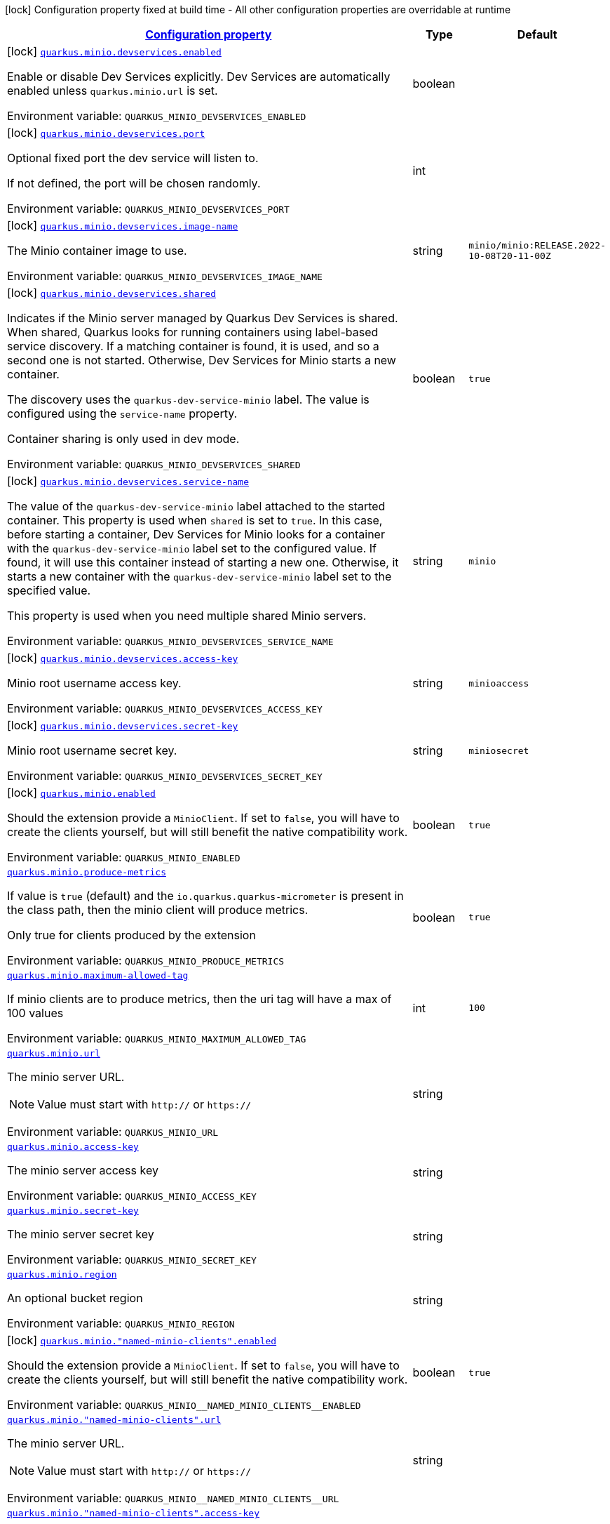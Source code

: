 
:summaryTableId: quarkus-minio
[.configuration-legend]
icon:lock[title=Fixed at build time] Configuration property fixed at build time - All other configuration properties are overridable at runtime
[.configuration-reference.searchable, cols="80,.^10,.^10"]
|===

h|[[quarkus-minio_configuration]]link:#quarkus-minio_configuration[Configuration property]

h|Type
h|Default

a|icon:lock[title=Fixed at build time] [[quarkus-minio_quarkus.minio.devservices.enabled]]`link:#quarkus-minio_quarkus.minio.devservices.enabled[quarkus.minio.devservices.enabled]`


[.description]
--
Enable or disable Dev Services explicitly. Dev Services are automatically enabled unless `quarkus.minio.url` is set.

ifdef::add-copy-button-to-env-var[]
Environment variable: env_var_with_copy_button:+++QUARKUS_MINIO_DEVSERVICES_ENABLED+++[]
endif::add-copy-button-to-env-var[]
ifndef::add-copy-button-to-env-var[]
Environment variable: `+++QUARKUS_MINIO_DEVSERVICES_ENABLED+++`
endif::add-copy-button-to-env-var[]
--|boolean 
|


a|icon:lock[title=Fixed at build time] [[quarkus-minio_quarkus.minio.devservices.port]]`link:#quarkus-minio_quarkus.minio.devservices.port[quarkus.minio.devservices.port]`


[.description]
--
Optional fixed port the dev service will listen to.

If not defined, the port will be chosen randomly.

ifdef::add-copy-button-to-env-var[]
Environment variable: env_var_with_copy_button:+++QUARKUS_MINIO_DEVSERVICES_PORT+++[]
endif::add-copy-button-to-env-var[]
ifndef::add-copy-button-to-env-var[]
Environment variable: `+++QUARKUS_MINIO_DEVSERVICES_PORT+++`
endif::add-copy-button-to-env-var[]
--|int 
|


a|icon:lock[title=Fixed at build time] [[quarkus-minio_quarkus.minio.devservices.image-name]]`link:#quarkus-minio_quarkus.minio.devservices.image-name[quarkus.minio.devservices.image-name]`


[.description]
--
The Minio container image to use.

ifdef::add-copy-button-to-env-var[]
Environment variable: env_var_with_copy_button:+++QUARKUS_MINIO_DEVSERVICES_IMAGE_NAME+++[]
endif::add-copy-button-to-env-var[]
ifndef::add-copy-button-to-env-var[]
Environment variable: `+++QUARKUS_MINIO_DEVSERVICES_IMAGE_NAME+++`
endif::add-copy-button-to-env-var[]
--|string 
|`minio/minio:RELEASE.2022-10-08T20-11-00Z`


a|icon:lock[title=Fixed at build time] [[quarkus-minio_quarkus.minio.devservices.shared]]`link:#quarkus-minio_quarkus.minio.devservices.shared[quarkus.minio.devservices.shared]`


[.description]
--
Indicates if the Minio server managed by Quarkus Dev Services is shared. When shared, Quarkus looks for running containers using label-based service discovery. If a matching container is found, it is used, and so a second one is not started. Otherwise, Dev Services for Minio starts a new container.

The discovery uses the `quarkus-dev-service-minio` label. The value is configured using the `service-name` property.

Container sharing is only used in dev mode.

ifdef::add-copy-button-to-env-var[]
Environment variable: env_var_with_copy_button:+++QUARKUS_MINIO_DEVSERVICES_SHARED+++[]
endif::add-copy-button-to-env-var[]
ifndef::add-copy-button-to-env-var[]
Environment variable: `+++QUARKUS_MINIO_DEVSERVICES_SHARED+++`
endif::add-copy-button-to-env-var[]
--|boolean 
|`true`


a|icon:lock[title=Fixed at build time] [[quarkus-minio_quarkus.minio.devservices.service-name]]`link:#quarkus-minio_quarkus.minio.devservices.service-name[quarkus.minio.devservices.service-name]`


[.description]
--
The value of the `quarkus-dev-service-minio` label attached to the started container. This property is used when `shared` is set to `true`. In this case, before starting a container, Dev Services for Minio looks for a container with the `quarkus-dev-service-minio` label set to the configured value. If found, it will use this container instead of starting a new one. Otherwise, it starts a new container with the `quarkus-dev-service-minio` label set to the specified value.

This property is used when you need multiple shared Minio servers.

ifdef::add-copy-button-to-env-var[]
Environment variable: env_var_with_copy_button:+++QUARKUS_MINIO_DEVSERVICES_SERVICE_NAME+++[]
endif::add-copy-button-to-env-var[]
ifndef::add-copy-button-to-env-var[]
Environment variable: `+++QUARKUS_MINIO_DEVSERVICES_SERVICE_NAME+++`
endif::add-copy-button-to-env-var[]
--|string 
|`minio`


a|icon:lock[title=Fixed at build time] [[quarkus-minio_quarkus.minio.devservices.access-key]]`link:#quarkus-minio_quarkus.minio.devservices.access-key[quarkus.minio.devservices.access-key]`


[.description]
--
Minio root username access key.

ifdef::add-copy-button-to-env-var[]
Environment variable: env_var_with_copy_button:+++QUARKUS_MINIO_DEVSERVICES_ACCESS_KEY+++[]
endif::add-copy-button-to-env-var[]
ifndef::add-copy-button-to-env-var[]
Environment variable: `+++QUARKUS_MINIO_DEVSERVICES_ACCESS_KEY+++`
endif::add-copy-button-to-env-var[]
--|string 
|`minioaccess`


a|icon:lock[title=Fixed at build time] [[quarkus-minio_quarkus.minio.devservices.secret-key]]`link:#quarkus-minio_quarkus.minio.devservices.secret-key[quarkus.minio.devservices.secret-key]`


[.description]
--
Minio root username secret key.

ifdef::add-copy-button-to-env-var[]
Environment variable: env_var_with_copy_button:+++QUARKUS_MINIO_DEVSERVICES_SECRET_KEY+++[]
endif::add-copy-button-to-env-var[]
ifndef::add-copy-button-to-env-var[]
Environment variable: `+++QUARKUS_MINIO_DEVSERVICES_SECRET_KEY+++`
endif::add-copy-button-to-env-var[]
--|string 
|`miniosecret`


a|icon:lock[title=Fixed at build time] [[quarkus-minio_quarkus.minio.enabled]]`link:#quarkus-minio_quarkus.minio.enabled[quarkus.minio.enabled]`


[.description]
--
Should the extension provide a `MinioClient`. If set to `false`, you will have to create the clients yourself, but will still benefit the native compatibility work.

ifdef::add-copy-button-to-env-var[]
Environment variable: env_var_with_copy_button:+++QUARKUS_MINIO_ENABLED+++[]
endif::add-copy-button-to-env-var[]
ifndef::add-copy-button-to-env-var[]
Environment variable: `+++QUARKUS_MINIO_ENABLED+++`
endif::add-copy-button-to-env-var[]
--|boolean 
|`true`


a| [[quarkus-minio_quarkus.minio.produce-metrics]]`link:#quarkus-minio_quarkus.minio.produce-metrics[quarkus.minio.produce-metrics]`


[.description]
--
If value is `true` (default) and the `io.quarkus.quarkus-micrometer` is present in the class path,
then the minio client will produce metrics.

Only true for clients produced by the extension

ifdef::add-copy-button-to-env-var[]
Environment variable: env_var_with_copy_button:+++QUARKUS_MINIO_PRODUCE_METRICS+++[]
endif::add-copy-button-to-env-var[]
ifndef::add-copy-button-to-env-var[]
Environment variable: `+++QUARKUS_MINIO_PRODUCE_METRICS+++`
endif::add-copy-button-to-env-var[]
--|boolean 
|`true`


a| [[quarkus-minio_quarkus.minio.maximum-allowed-tag]]`link:#quarkus-minio_quarkus.minio.maximum-allowed-tag[quarkus.minio.maximum-allowed-tag]`


[.description]
--
If minio clients are to produce metrics, then the uri tag will have a max of 100 values

ifdef::add-copy-button-to-env-var[]
Environment variable: env_var_with_copy_button:+++QUARKUS_MINIO_MAXIMUM_ALLOWED_TAG+++[]
endif::add-copy-button-to-env-var[]
ifndef::add-copy-button-to-env-var[]
Environment variable: `+++QUARKUS_MINIO_MAXIMUM_ALLOWED_TAG+++`
endif::add-copy-button-to-env-var[]
--|int 
|`100`


a| [[quarkus-minio_quarkus.minio.url]]`link:#quarkus-minio_quarkus.minio.url[quarkus.minio.url]`


[.description]
--
The minio server URL.

[NOTE]
====
Value must start with `http://` or `https://`
====

ifdef::add-copy-button-to-env-var[]
Environment variable: env_var_with_copy_button:+++QUARKUS_MINIO_URL+++[]
endif::add-copy-button-to-env-var[]
ifndef::add-copy-button-to-env-var[]
Environment variable: `+++QUARKUS_MINIO_URL+++`
endif::add-copy-button-to-env-var[]
--|string 
|


a| [[quarkus-minio_quarkus.minio.access-key]]`link:#quarkus-minio_quarkus.minio.access-key[quarkus.minio.access-key]`


[.description]
--
The minio server access key

ifdef::add-copy-button-to-env-var[]
Environment variable: env_var_with_copy_button:+++QUARKUS_MINIO_ACCESS_KEY+++[]
endif::add-copy-button-to-env-var[]
ifndef::add-copy-button-to-env-var[]
Environment variable: `+++QUARKUS_MINIO_ACCESS_KEY+++`
endif::add-copy-button-to-env-var[]
--|string 
|


a| [[quarkus-minio_quarkus.minio.secret-key]]`link:#quarkus-minio_quarkus.minio.secret-key[quarkus.minio.secret-key]`


[.description]
--
The minio server secret key

ifdef::add-copy-button-to-env-var[]
Environment variable: env_var_with_copy_button:+++QUARKUS_MINIO_SECRET_KEY+++[]
endif::add-copy-button-to-env-var[]
ifndef::add-copy-button-to-env-var[]
Environment variable: `+++QUARKUS_MINIO_SECRET_KEY+++`
endif::add-copy-button-to-env-var[]
--|string 
|


a| [[quarkus-minio_quarkus.minio.region]]`link:#quarkus-minio_quarkus.minio.region[quarkus.minio.region]`


[.description]
--
An optional bucket region

ifdef::add-copy-button-to-env-var[]
Environment variable: env_var_with_copy_button:+++QUARKUS_MINIO_REGION+++[]
endif::add-copy-button-to-env-var[]
ifndef::add-copy-button-to-env-var[]
Environment variable: `+++QUARKUS_MINIO_REGION+++`
endif::add-copy-button-to-env-var[]
--|string 
|


a|icon:lock[title=Fixed at build time] [[quarkus-minio_quarkus.minio.-named-minio-clients-.enabled]]`link:#quarkus-minio_quarkus.minio.-named-minio-clients-.enabled[quarkus.minio."named-minio-clients".enabled]`


[.description]
--
Should the extension provide a `MinioClient`. If set to `false`, you will have to create the clients yourself, but will still benefit the native compatibility work.

ifdef::add-copy-button-to-env-var[]
Environment variable: env_var_with_copy_button:+++QUARKUS_MINIO__NAMED_MINIO_CLIENTS__ENABLED+++[]
endif::add-copy-button-to-env-var[]
ifndef::add-copy-button-to-env-var[]
Environment variable: `+++QUARKUS_MINIO__NAMED_MINIO_CLIENTS__ENABLED+++`
endif::add-copy-button-to-env-var[]
--|boolean 
|`true`


a| [[quarkus-minio_quarkus.minio.-named-minio-clients-.url]]`link:#quarkus-minio_quarkus.minio.-named-minio-clients-.url[quarkus.minio."named-minio-clients".url]`


[.description]
--
The minio server URL.

[NOTE]
====
Value must start with `http://` or `https://`
====

ifdef::add-copy-button-to-env-var[]
Environment variable: env_var_with_copy_button:+++QUARKUS_MINIO__NAMED_MINIO_CLIENTS__URL+++[]
endif::add-copy-button-to-env-var[]
ifndef::add-copy-button-to-env-var[]
Environment variable: `+++QUARKUS_MINIO__NAMED_MINIO_CLIENTS__URL+++`
endif::add-copy-button-to-env-var[]
--|string 
|


a| [[quarkus-minio_quarkus.minio.-named-minio-clients-.access-key]]`link:#quarkus-minio_quarkus.minio.-named-minio-clients-.access-key[quarkus.minio."named-minio-clients".access-key]`


[.description]
--
The minio server access key

ifdef::add-copy-button-to-env-var[]
Environment variable: env_var_with_copy_button:+++QUARKUS_MINIO__NAMED_MINIO_CLIENTS__ACCESS_KEY+++[]
endif::add-copy-button-to-env-var[]
ifndef::add-copy-button-to-env-var[]
Environment variable: `+++QUARKUS_MINIO__NAMED_MINIO_CLIENTS__ACCESS_KEY+++`
endif::add-copy-button-to-env-var[]
--|string 
|


a| [[quarkus-minio_quarkus.minio.-named-minio-clients-.secret-key]]`link:#quarkus-minio_quarkus.minio.-named-minio-clients-.secret-key[quarkus.minio."named-minio-clients".secret-key]`


[.description]
--
The minio server secret key

ifdef::add-copy-button-to-env-var[]
Environment variable: env_var_with_copy_button:+++QUARKUS_MINIO__NAMED_MINIO_CLIENTS__SECRET_KEY+++[]
endif::add-copy-button-to-env-var[]
ifndef::add-copy-button-to-env-var[]
Environment variable: `+++QUARKUS_MINIO__NAMED_MINIO_CLIENTS__SECRET_KEY+++`
endif::add-copy-button-to-env-var[]
--|string 
|


a| [[quarkus-minio_quarkus.minio.-named-minio-clients-.region]]`link:#quarkus-minio_quarkus.minio.-named-minio-clients-.region[quarkus.minio."named-minio-clients".region]`


[.description]
--
An optional bucket region

ifdef::add-copy-button-to-env-var[]
Environment variable: env_var_with_copy_button:+++QUARKUS_MINIO__NAMED_MINIO_CLIENTS__REGION+++[]
endif::add-copy-button-to-env-var[]
ifndef::add-copy-button-to-env-var[]
Environment variable: `+++QUARKUS_MINIO__NAMED_MINIO_CLIENTS__REGION+++`
endif::add-copy-button-to-env-var[]
--|string 
|

|===